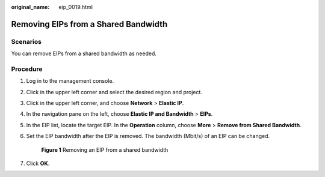 :original_name: eip_0019.html

.. _eip_0019:

Removing EIPs from a Shared Bandwidth
=====================================

Scenarios
---------

You can remove EIPs from a shared bandwidth as needed.

Procedure
---------

#. Log in to the management console.

2. Click |image1| in the upper left corner and select the desired region and project.

3. Click |image2| in the upper left corner, and choose **Network** > **Elastic IP**.

4. In the navigation pane on the left, choose **Elastic IP and Bandwidth** > **EIPs**.

5. In the EIP list, locate the target EIP. In the **Operation** column, choose **More** > **Remove from Shared Bandwidth**.

6. Set the EIP bandwidth after the EIP is removed. The bandwidth (Mbit/s) of an EIP can be changed.


   .. figure:: /_static/images/en-us_image_0000001925615569.png
      :alt: **Figure 1** Removing an EIP from a shared bandwidth

      **Figure 1** Removing an EIP from a shared bandwidth

7. Click **OK**.

.. |image1| image:: /_static/images/en-us_image_0000001879576152.png
.. |image2| image:: /_static/images/en-us_image_0000001925495185.png
